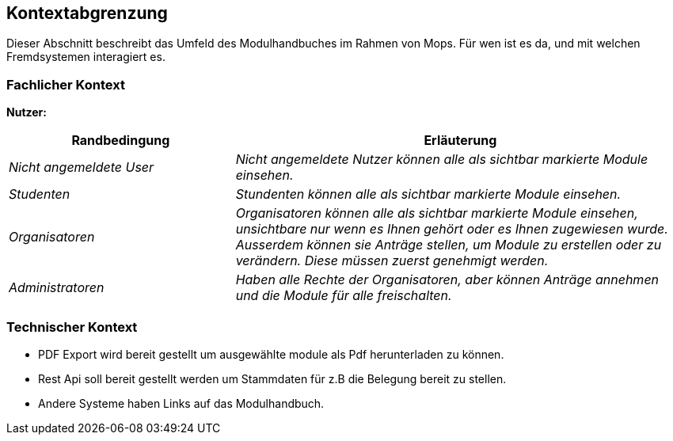 [[section-system-scope-and-context]]
== Kontextabgrenzung

Dieser Abschnitt beschreibt das Umfeld des Modulhandbuches im Rahmen von Mops.
Für wen ist es da, und mit welchen Fremdsystemen interagiert es.


=== Fachlicher Kontext

*Nutzer:*
[cols="1,2" options="header"]
|===
|Randbedingung |Erläuterung
| _Nicht angemeldete User_ | _Nicht angemeldete Nutzer können alle als sichtbar markierte Module einsehen._
| _Studenten_ | _Stundenten können alle als sichtbar markierte Module einsehen._
| _Organisatoren_ | _Organisatoren können alle als sichtbar markierte Module einsehen, unsichtbare nur wenn es Ihnen gehört
oder es Ihnen zugewiesen wurde. Ausserdem können sie Anträge stellen, um Module zu erstellen oder zu verändern.
Diese müssen zuerst genehmigt werden._
| _Administratoren_ | _Haben alle Rechte der Organisatoren, aber können Anträge annehmen und die Module für alle freischalten._
|===


=== Technischer Kontext

- PDF Export wird bereit gestellt um ausgewählte module als Pdf herunterladen zu können.
- Rest Api soll bereit gestellt werden um Stammdaten für z.B die Belegung bereit zu stellen.
- Andere Systeme haben Links auf das Modulhandbuch.

